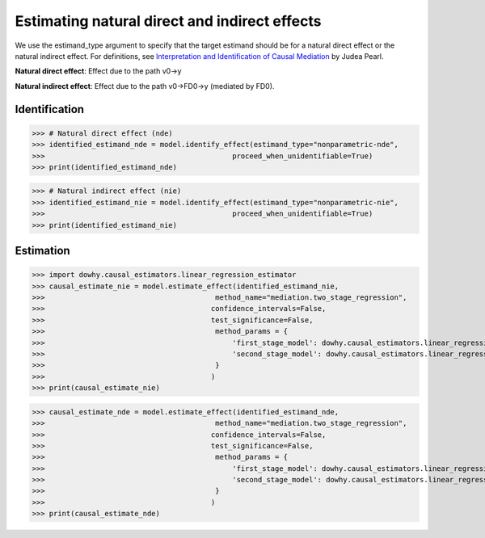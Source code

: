Estimating natural direct and indirect effects
==============================================

We use the estimand_type argument to specify that the target estimand should be for a natural direct effect or the natural indirect effect. For definitions, see `Interpretation and Identification of Causal Mediation <https://ftp.cs.ucla.edu/pub/stat_ser/r389-imai-etal-commentary-r421-reprint.pdf>`_ by Judea Pearl.

**Natural direct effect**: Effect due to the path v0->y

**Natural indirect effect**: Effect due to the path v0->FD0->y (mediated by FD0).

Identification 
--------------

>>> # Natural direct effect (nde)
>>> identified_estimand_nde = model.identify_effect(estimand_type="nonparametric-nde", 
>>>                                            proceed_when_unidentifiable=True)
>>> print(identified_estimand_nde)

>>> # Natural indirect effect (nie)
>>> identified_estimand_nie = model.identify_effect(estimand_type="nonparametric-nie",
>>>                                            proceed_when_unidentifiable=True)
>>> print(identified_estimand_nie)

Estimation
----------

>>> import dowhy.causal_estimators.linear_regression_estimator
>>> causal_estimate_nie = model.estimate_effect(identified_estimand_nie,
>>>                                        method_name="mediation.two_stage_regression",
>>>                                       confidence_intervals=False,
>>>                                       test_significance=False,
>>>                                        method_params = {
>>>                                            'first_stage_model': dowhy.causal_estimators.linear_regression_estimator.LinearRegressionEstimator,
>>>                                            'second_stage_model': dowhy.causal_estimators.linear_regression_estimator.LinearRegressionEstimator
>>>                                        }
>>>                                       )
>>> print(causal_estimate_nie)

>>> causal_estimate_nde = model.estimate_effect(identified_estimand_nde,
>>>                                        method_name="mediation.two_stage_regression",
>>>                                       confidence_intervals=False,
>>>                                       test_significance=False,
>>>                                        method_params = {
>>>                                            'first_stage_model': dowhy.causal_estimators.linear_regression_estimator.LinearRegressionEstimator,
>>>                                            'second_stage_model': dowhy.causal_estimators.linear_regression_estimator.LinearRegressionEstimator
>>>                                        }
>>>                                       )
>>> print(causal_estimate_nde)

